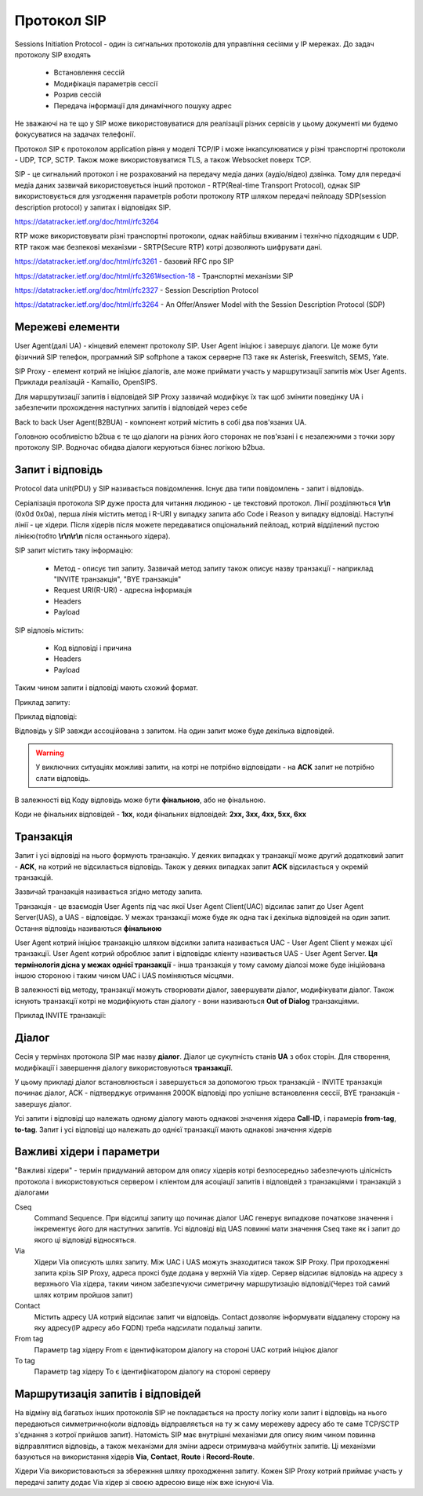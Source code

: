 ============
Протокол SIP
============

Sessions Initiation Protocol - один із сигнальних протоколів для управління сесіями у IP мережах. До задач протоколу SIP входять

 - Встановлення сессій
 - Модифікація параметрів сессії
 - Розрив сессій
 - Передача інформації для динамічного пошуку адрес

Не зважаючі на те що у SIP може використовуватися для реалізації різних сервісів у цьому документі ми будемо фокусуватися на задачах телефонії.

Протокол SIP є протоколом application рівня у моделі TCP/IP і може інкапсулюватися у різні транспортні протоколи - UDP, TCP, SCTP. Також може використовуватися TLS, а також Websocket поверх TCP.

.. mermaid::

    block-beta
        columns 2
        block:app:2
            columns 1
            sip["SIP"]
        end
        block:transport:2
            columns 1
            T["Transport Layer"]
        end
        block:ip:2
            columns 1
            IP["IP Layer"]
        end
        block:datalink:2
            columns 1
            DatalinkLayer["Datalink Layer"]
        end

SIP - це сигнальний протокол і не розрахований на передачу медіа даних (аудіо/відео) дзвінка. Тому для передачі медіа даних зазвичай використовується інший протокол - RTP(Real-time Transport Protocol), однак SIP використовується для узгодження параметрів роботи протоколу RTP шляхом передачі пейлоаду SDP(session description protocol) у запитах і відповідях SIP.

https://datatracker.ietf.org/doc/html/rfc3264


.. mermaid::

    block-beta
        columns 2
        block:app:2
            columns 2
            sip["SIP"]
            rtp["RTP"]
        end
        block:transport:2
            columns 1
            T["Transport Layer"]
        end
        block:ip:2
            columns 1
            IP["IP Layer"]
        end
        block:datalink:2
            columns 1
            DatalinkLayer["Datalink Layer"]
        end

RTP може використовувати різні транспортні протоколи, однак найбільш вживаним і технічно підходящим є UDP. RTP також має безпекові механізми - SRTP(Secure RTP) котрі дозволяють шифрувати дані.


https://datatracker.ietf.org/doc/html/rfc3261 - базовий RFC про SIP

https://datatracker.ietf.org/doc/html/rfc3261#section-18 - Транспортні механізми SIP

https://datatracker.ietf.org/doc/html/rfc2327 - Session Description Protocol

https://datatracker.ietf.org/doc/html/rfc3264 - An Offer/Answer Model with the Session Description Protocol (SDP)


Мережеві елементи
=================

User Agent(далі UA) - кінцевий елемент протоколу SIP. User Agent ініціює і завершує діалоги. Це може бути фізичний SIP телефон, програмний SIP softphone а також серверне ПЗ таке як Asterisk, Freeswitch, SEMS, Yate.

.. mermaid::

    graph LR
        ua1[User Agent 1]
        ua2[User Agent 2]

        ua1 <-->|SIP Dialog A| ua2


SIP Proxy - елемент котрий не ініціює діалогів, але може приймати участь у маршрутизації запитів між User Agents. Приклади реалізацій - Kamailio, OpenSIPS.

.. mermaid::

    graph LR
        ua1[User Agent 1]
        ua2[User Agent 2]
        proxy[SIP Proxy]

        ua1 <-->|SIP Dialog A| proxy
        proxy <-->|SIP Dialog A| ua2

Для маршрутизації запитів і відповідей SIP Proxy зазвичай модифікує їх так щоб змінити поведінку UA і забезпечити прохождення наступних запитів і відповідей через себе

Back to back User Agent(B2BUA) - компонент котрий містить в собі два пов'язаних UA.

.. mermaid::

    graph LR
        ua1[User Agent 1]
        ua2[User Agent 2]
        proxy[SIP Proxy]
        subgraph b2bua
            bua1
            bua2
        end

        bua1 <-->|Internal Events| bua2

        ua1 <-->|SIP Dialog A| proxy
        proxy <-->|SIP Dialog A| bua1
        bua2 <-->|SIP Dialog B| ua2

Головною особливістю b2bua є те що діалоги на різних його сторонах не пов'язані і є незалежними з точки зору протоколу SIP. Водночас обидва діалоги керуються бізнес логікою b2bua.

Запит і відповідь
=================

Protocol data unit(PDU) у SIP називається повідомлення. Існує два типи повідомлень - запит і відповідь.

Серіалізація протокола SIP дуже проста для читання людиною - це текстовий протокол. Лінії розділяються **\\r\\n** (0x0d 0x0a), перша лінія містить метод і R-URI у випадку запита або Code і Reason у випадку відповіді. Наступні лінії - це хідери. Після хідерів після можете передаватися опціональний пейлоад, котрий відділений пустою лінією(тобто **\\r\\n\\r\\n** після останнього хідера).

SIP запит містить таку інформацію:

  - Метод - описує тип запиту. Зазвичай метод запиту також описує назву транзакції - наприклад "INVITE транзакція", "BYE транзакція"
  - Request URI(R-URI) - адресна інформація
  - Headers
  - Payload

SIP відповіь містить:

  - Код відповіді і причина
  - Headers
  - Payload


Таким чином запити і відповіді мають схожий формат.

Приклад запиту:

.. code-block::
   :emphasize-lines: 1,13-34

    INVITE sip:3809711223344@1.2.3.4:5060 SIP/2.0
    Via: SIP/2.0/UDP 5.6.7.8;branch=z9hG4bKZJKZ8a9Q;rport
    From: "John Doe" <sip:123456789@5.6.7.8>;tag=1-2A5FC317-67D07F3A000CB929-F41E36C0
    To: <sip:3809711223344@1.2.3.4:5060>
    CSeq: 10 INVITE
    Call-ID: 1-26D889D4-67D07F3A000CB92C-F41E36C0
    Max-Forwards: 70
    User-Agent: yeti-switch 1.13.80core142
    Content-Type: application/sdp
    Contact: <sip:5.6.7.8;transport=udp>
    Content-Length: 533

    v=0
    o=yeti-switch 1347 1348 IN IP4 5.6.7.8
    s=yeti-switch
    c=IN IP4 5.6.7.8
    t=0 0
    m=audio 16260 RTP/AVP 8 0 96 97 3 98 99 18 101 100 102 2 103
    c=IN IP4 45.228.211.228
    a=rtpmap:8 PCMA/8000
    a=rtpmap:0 PCMU/8000
    a=rtpmap:96 G726-32/8000
    a=rtpmap:97 opus/48000/2
    a=rtpmap:3 GSM/8000
    a=rtpmap:98 iLBC/8000
    a=rtpmap:99 G726-16/8000
    a=rtpmap:18 G729/8000
    a=rtpmap:101 telephone-event/8000
    a=rtpmap:100 G726-40/8000
    a=rtpmap:102 G726-24/8000
    a=rtpmap:2 G721/8000
    a=rtpmap:103 L16/8000
    a=ptime:20
    a=sendrecv

Приклад відповіді:

.. code-block::
   :emphasize-lines: 1

    SIP/2.0 480 Temporarily Unavailable
    CSeq: 10 INVITE
    Via: SIP/2.0/UDP 5.6.7.8;received=5.6.7.8;branch=z9hG4bKZJKZ8a9Q;rport=5060
    From: "John Doe" <sip:123456789@5.6.7.8>;tag=1-2A5FC317-67D07F3A000CB929-F41E36C0
    Call-ID: 1-26D889D4-67D07F3A000CB92C-F41E36C0
    To: <sip:3809711223344@1.2.3.4:5060>;tag=151907697425609
    Content-Length: 0

Відповідь у SIP завжди ассоційована з запитом. На один запит може буде декілька відповідей.

.. warning:: У виключних ситуаціях можливі запити, на котрі не потрібно відповідати - на **ACK** запит не потрібно слати відповідь.

В залежності від Коду відповідь може бути **фінальною**, або не фінальною.

Коди не фінальних відповідей - **1xx**, коди фінальних відповідей: **2xx, 3xx, 4xx, 5xx, 6xx**


Транзакція
==========

Запит і усі відповіді на нього формують транзакцію. У деяких випадках у транзакції може другий додатковий запит - **ACK**, на котрий не відсилається відповідь.
Також у деяких випадках запит **ACK** відсилається у окремій транзакцій.

Зазвичай транзакція називається згідно методу запита.

Транзакція - це взаємодія User Agents під час якої User Agent Client(UAC) відсилає запит до User Agent Server(UAS), а UAS - відповідає. У межах транзакції може буде як одна так і декілька відповідей на один запит. Остання відповідь називаються **фінальною**

User Agent котрий ініціює транзакцію шляхом відсилки запита називається UAC - User Agent Client у межах цієї транзакції. User Agent котрий оброблює запит і відповідає кліенту називається UAS - User Agent Server. **Ця термінологія дісна у межах однієї транзакції** - інша транзакція у тому самому діалозі може буде ініційована іншою стороною і таким чином UAC і UAS поміняються місцями.

В залежності від методу, транзакції можуть створювати діалог, завершувати діалог, модифікувати діалог. Також існують транзакції котрі не модифікують стан діалогу - вони називаються **Out of Dialog** транзакціями.

Приклад INVITE транзакції:

.. mermaid::

    sequenceDiagram
        UAC->>UAS: INVITE request
        UAS->>UAC: 100 Trying response
        UAS->>UAC: 180 Ringing response
        UAS->>UAC: 200 OK response


Діалог
======

Сесія у термінах протокола SIP має назву **діалог**. Діалог це сукупність станів **UA** з обох сторін. Для створення, модифікації і завершення діалогу використовуються **транзакції**.

.. mermaid::

    sequenceDiagram
        DeviceA->>DeviceB: INVITE request
        DeviceB->>DeviceA: 100 Trying
        DeviceB->>DeviceA: 180 Ringing
        DeviceB->>DeviceA: 200 OK
        DeviceA->>DeviceB: ACK request
        DeviceB->>DeviceA: BYE request
        DeviceA->>DeviceB: 200 OK

У цьому прикладі діалог встановлюється і завершується за допомогою трьох транзакцій - INVITE транзакція починає діалог, ACK - підтверджує отримання 200OK відповіді про успішне встановлення сессії, BYE транзакція - завершує діалог.

Усі запити і відповіді що належать одному діалогу мають однакові значення хідера **Call-ID**, і парамерів **from-tag**, **to-tag**.
Запит і усі відповіді що належать до однієї транзакції мають однакові значення хідерів


Важливі хідери і параметри
==========================

"Важливі хідери" - термін придуманий автором для опису хідерів котрі безпосередньо забезпечують цілісність протокола і використовуються сервером і кліентом для асоціації запитів і відповідей з транзакціями і транзакцій з діалогами


Cseq
    Command Sequence. При відсилці запиту що починає діалог UAC генерує випадкове початкове значення і інкрементує його для наступних запитів. Усі відповіді від UAS повинні мати значення Сseq таке як і запит до якого ці відповіді відносяться.

Via
    Хідери Via описують шлях запиту. Між UAC і UAS можуть знаходитися також SIP Proxy. При проходженні запита крізь SIP Proxy, адреса проксі буде додана у верхній Via хідер. Сервер відсилає відповідь на адресу з верхнього Via хідера, таким чином забезпечуючи симетричну маршрутизацію відповіді(Через той самий шлях котрим пройшов запит)

Contact
    Містить адресу UA котрий відсилає запит чи відповідь. Contact дозволяє інформувати віддалену сторону на яку адресу(IP адресу або FQDN) треба надсилати подальщі запити.


From tag
    Параметр tag хідеру From є ідентифікатором діалогу на стороні UAC котрий ініціює діалог


To tag
    Параметр tag хідеру To є ідентифікатором діалогу на стороні серверу


Маршрутизація запитів і відповідей
==================================

На відміну від багатьох інших протоколів SIP не покладається на просту логіку коли запит і відповідь на нього передаються симметрично(коли відповідь відправляється на ту ж саму мережеву адресу або те саме TCP/SCTP з'єднання з котрої прийшов запит). Натомість SIP має внутрішні механізми для опису яким чином повинна відправлятися відповідь, а також механізми для зміни адреси отримувача майбутніх запитів. Ці механізми базуються на використання хідерів **Via**, **Contact**, **Route** і **Record-Route**.


Хідери Via використоваються за збережння шляху проходження запиту. Кожен SIP Proxy котрий приймає участь у передачі запиту додає Via хідер зі своєю адресою вище ніж вже існуючі Via.



